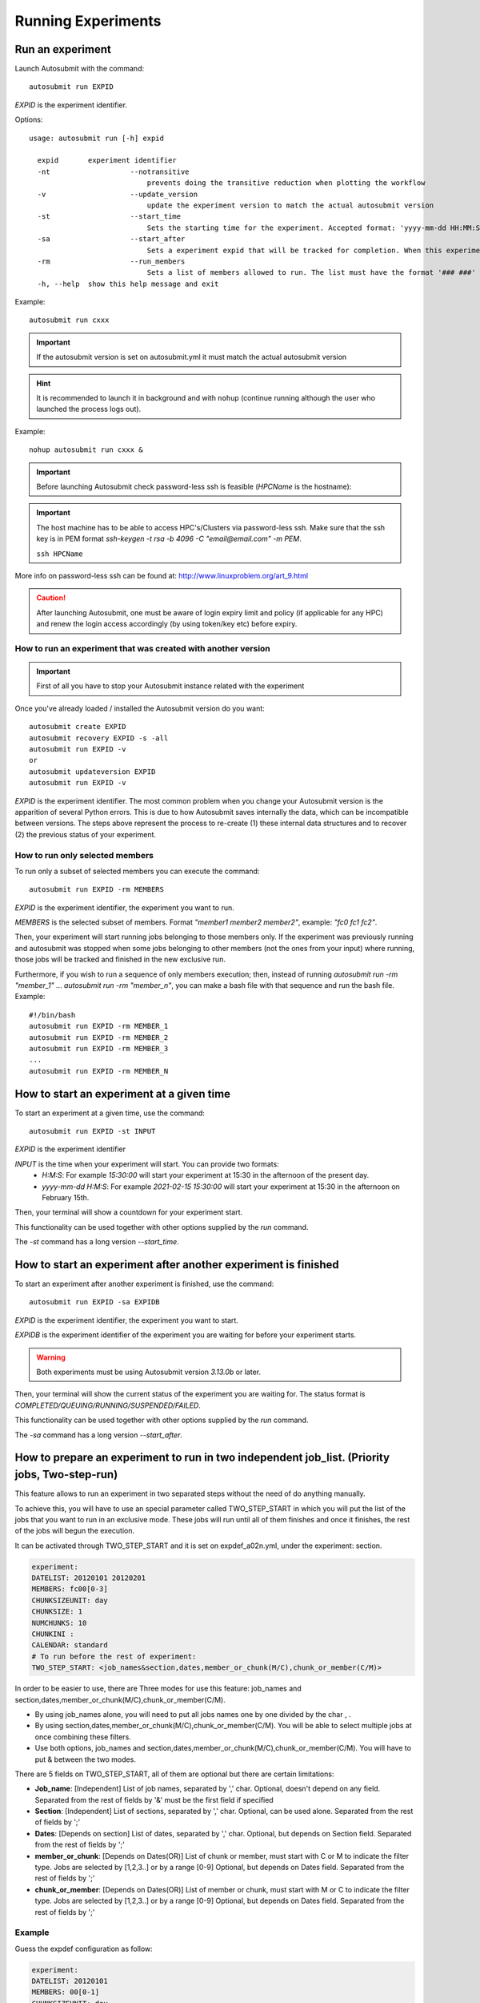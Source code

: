 Running Experiments
===================

Run an experiment
-------------------

Launch Autosubmit with the command:
::

    autosubmit run EXPID

*EXPID* is the experiment identifier.

Options:
::

    usage: autosubmit run [-h] expid

      expid       experiment identifier
      -nt                   --notransitive
                                prevents doing the transitive reduction when plotting the workflow
      -v                    --update_version
                                update the experiment version to match the actual autosubmit version
      -st                   --start_time
                                Sets the starting time for the experiment. Accepted format: 'yyyy-mm-dd HH:MM:SS' or 'HH:MM:SS' (defaults to current day).
      -sa                   --start_after 
                                Sets a experiment expid that will be tracked for completion. When this experiment is completed, the current instance of Autosubmit run will start.
      -rm                   --run_members
                                Sets a list of members allowed to run. The list must have the format '### ###' where '###' represents the name of the member as set in the conf files.
      -h, --help  show this help message and exit

Example:
::

    autosubmit run cxxx
.. important:: If the autosubmit version is set on autosubmit.yml it must match the actual autosubmit version
.. hint:: It is recommended to launch it in background and with ``nohup`` (continue running although the user who launched the process logs out).

Example:
::

    nohup autosubmit run cxxx &

.. important:: Before launching Autosubmit check password-less ssh is feasible (*HPCName* is the hostname):

.. important:: The host machine has to be able to access HPC's/Clusters via password-less ssh. Make sure that the ssh key is in PEM format `ssh-keygen -t rsa -b 4096 -C "email@email.com" -m PEM`.

    ``ssh HPCName``

More info on password-less ssh can be found at: http://www.linuxproblem.org/art_9.html

.. caution:: After launching Autosubmit, one must be aware of login expiry limit and policy (if applicable for any HPC) and renew the login access accordingly (by using token/key etc) before expiry.

How to run an experiment that was created with another version
~~~~~~~~~~~~~~~~~~~~~~~~~~~~~~~~~~~~~~~~~~~~~~~~~~~~~~~~~~~~~~

.. important:: First of all you have to stop your Autosubmit instance related with the experiment

Once you've already loaded / installed the Autosubmit version do you want:
::

    autosubmit create EXPID
    autosubmit recovery EXPID -s -all
    autosubmit run EXPID -v
    or
    autosubmit updateversion EXPID
    autosubmit run EXPID -v
*EXPID* is the experiment identifier.
The most common problem when you change your Autosubmit version is the apparition of several Python errors.
This is due to how Autosubmit saves internally the data, which can be incompatible between versions.
The steps above represent the process to re-create (1) these internal data structures and to recover (2) the previous status of your experiment.

How to run only selected members
~~~~~~~~~~~~~~~~~~~~~~~~~~~~~~~~

To run only a subset of selected members you can execute the command:
::

    autosubmit run EXPID -rm MEMBERS

*EXPID* is the experiment identifier, the experiment you want to run.

*MEMBERS* is the selected subset of members. Format `"member1 member2 member2"`, example: `"fc0 fc1 fc2"`.

Then, your experiment will start running jobs belonging to those members only. If the experiment was previously running and autosubmit was stopped when some jobs belonging to other members (not the ones from your input) where running, those jobs will be tracked and finished in the new exclusive run.

Furthermore, if you wish to run a sequence of only members execution; then, instead of running `autosubmit run -rm "member_1"` ... `autosubmit run -rm "member_n"`, you can make a bash file with that sequence and run the bash file. Example:
::

    #!/bin/bash
    autosubmit run EXPID -rm MEMBER_1
    autosubmit run EXPID -rm MEMBER_2
    autosubmit run EXPID -rm MEMBER_3
    ...
    autosubmit run EXPID -rm MEMBER_N

How to start an experiment at a given time
------------------------------------------

To start an experiment at a given time, use the command:
::

    autosubmit run EXPID -st INPUT

*EXPID* is the experiment identifier

*INPUT* is the time when your experiment will start. You can provide two formats:
  * `H:M:S`: For example `15:30:00` will start your experiment at 15:30 in the afternoon of the present day.
  * `yyyy-mm-dd H:M:S`: For example `2021-02-15 15:30:00` will start your experiment at 15:30 in the afternoon on February 15th.

Then, your terminal will show a countdown for your experiment start.

This functionality can be used together with other options supplied by the `run` command.

The `-st` command has a long version `--start_time`.


How to start an experiment after another experiment is finished
---------------------------------------------------------------

To start an experiment after another experiment is finished, use the command:
::

    autosubmit run EXPID -sa EXPIDB

*EXPID* is the experiment identifier, the experiment you want to start.

*EXPIDB* is the experiment identifier of the experiment you are waiting for before your experiment starts.

.. warning:: Both experiments must be using Autosubmit version `3.13.0b` or later.

Then, your terminal will show the current status of the experiment you are waiting for. The status format is `COMPLETED/QUEUING/RUNNING/SUSPENDED/FAILED`.

This functionality can be used together with other options supplied by the `run` command.

The `-sa` command has a long version `--start_after`.

How to prepare an experiment to run in two independent job_list. (Priority jobs, Two-step-run)
----------------------------------------------------------------------------------------------

This feature allows to run an experiment in two separated steps without the need of do anything manually.

To achieve this, you will have to use an special parameter called TWO_STEP_START in which you will put the list of the jobs that you want to run in an exclusive mode. These jobs will run until all of them finishes and once it finishes, the rest of the jobs will begun the execution.

It can be activated through TWO_STEP_START and it is set on expdef_a02n.yml, under the experiment: section.

.. code-block:: ini

    experiment:
    DATELIST: 20120101 20120201
    MEMBERS: fc00[0-3]
    CHUNKSIZEUNIT: day
    CHUNKSIZE: 1
    NUMCHUNKS: 10
    CHUNKINI :
    CALENDAR: standard
    # To run before the rest of experiment:
    TWO_STEP_START: <job_names&section,dates,member_or_chunk(M/C),chunk_or_member(C/M)>

In order to be easier to use, there are Three  modes for use this feature: job_names and section,dates,member_or_chunk(M/C),chunk_or_member(C/M).

* By using job_names alone, you will need to put all jobs names one by one divided by the char , .
* By using section,dates,member_or_chunk(M/C),chunk_or_member(C/M). You will be able to select multiple jobs at once combining these filters.
* Use both options, job_names and section,dates,member_or_chunk(M/C),chunk_or_member(C/M). You will have to put & between the two modes.

There are 5 fields on TWO_STEP_START, all of them are optional but there are certain limitations:

* **Job_name**: [Independent] List of job names, separated by ',' char. Optional, doesn't depend on any field. Separated from the rest of fields by '&' must be the first field if specified
* **Section**:  [Independent] List of sections, separated by  ',' char. Optional, can be used alone. Separated from the rest of fields by ';'
* **Dates**: [Depends on section] List of dates, separated by ',' char. Optional, but depends on Section field. Separated from the rest of fields by ';'
* **member_or_chunk**: [Depends on Dates(OR)]  List of chunk or member, must start with C or M to indicate the filter type. Jobs are selected by [1,2,3..] or by a range [0-9] Optional, but depends on Dates field. Separated from the rest of fields by ';'
* **chunk_or_member**: [Depends on Dates(OR)]  List of member or chunk, must start with M or C to indicate the filter type. Jobs are selected by [1,2,3..] or by a range [0-9] Optional, but depends on Dates field. Separated from the rest of fields by ';'

Example
~~~~~~~

Guess the expdef configuration as follow:

.. code-block:: ini

    experiment:
    DATELIST: 20120101
    MEMBERS: 00[0-1]
    CHUNKSIZEUNIT: day
    CHUNKSIZE: 1
    NUMCHUNKS: 2
    TWO_STEP_START: a02n_20120101_000_1_REDUCE&COMPILE_DA,SIM;20120101;c[1]

Given this job_list ( jobs_conf has REMOTE_COMPILE(once),DA,SIM,REDUCE)

['a02n_REMOTE_COMPILE', 'a02n_20120101_000_1_SIM', 'a02n_20120101_000_2_SIM', 'a02n_20120101_001_1_SIM', 'a02n_20120101_001_2_SIM', 'a02n_COMPILE_DA', 'a02n_20120101_1_DA', 'a02n_20120101_2_DA', 'a02n_20120101_000_1_REDUCE', 'a02n_20120101_000_2_REDUCE', 'a02n_20120101_001_1_REDUCE', 'a02n_20120101_001_2_REDUCE']

The priority jobs will be ( check TWO_STEP_START from expdef conf):

['a02n_20120101_000_1_SIM', 'a02n_20120101_001_1_SIM', 'a02n_COMPILE_DA', 'a02n_20120101_000_1_REDUCE']



Finally, you can launch Autosubmit *run* in background and with ``nohup`` (continue running although the user who launched the process logs out).
::

    nohup autosubmit run cxxx &

How to stop the experiment
--------------------------

You can stop Autosubmit by sending a signal to the process.
To get the process identifier (PID) you can use the ps command on a shell interpreter/terminal.
::

    ps -ef | grep autosubmit
    dbeltran  22835     1  1 May04 ?        00:45:35 autosubmit run cxxy
    dbeltran  25783     1  1 May04 ?        00:42:25 autosubmit run cxxx

To send a signal to a process you can use kill also on a terminal.

To stop immediately experiment cxxx:
::

    kill -9 22835

.. important:: In case you want to restart the experiment, you must follow the
    :ref:`restart` procedure, explained below, in order to properly resynchronize all completed jobs.
